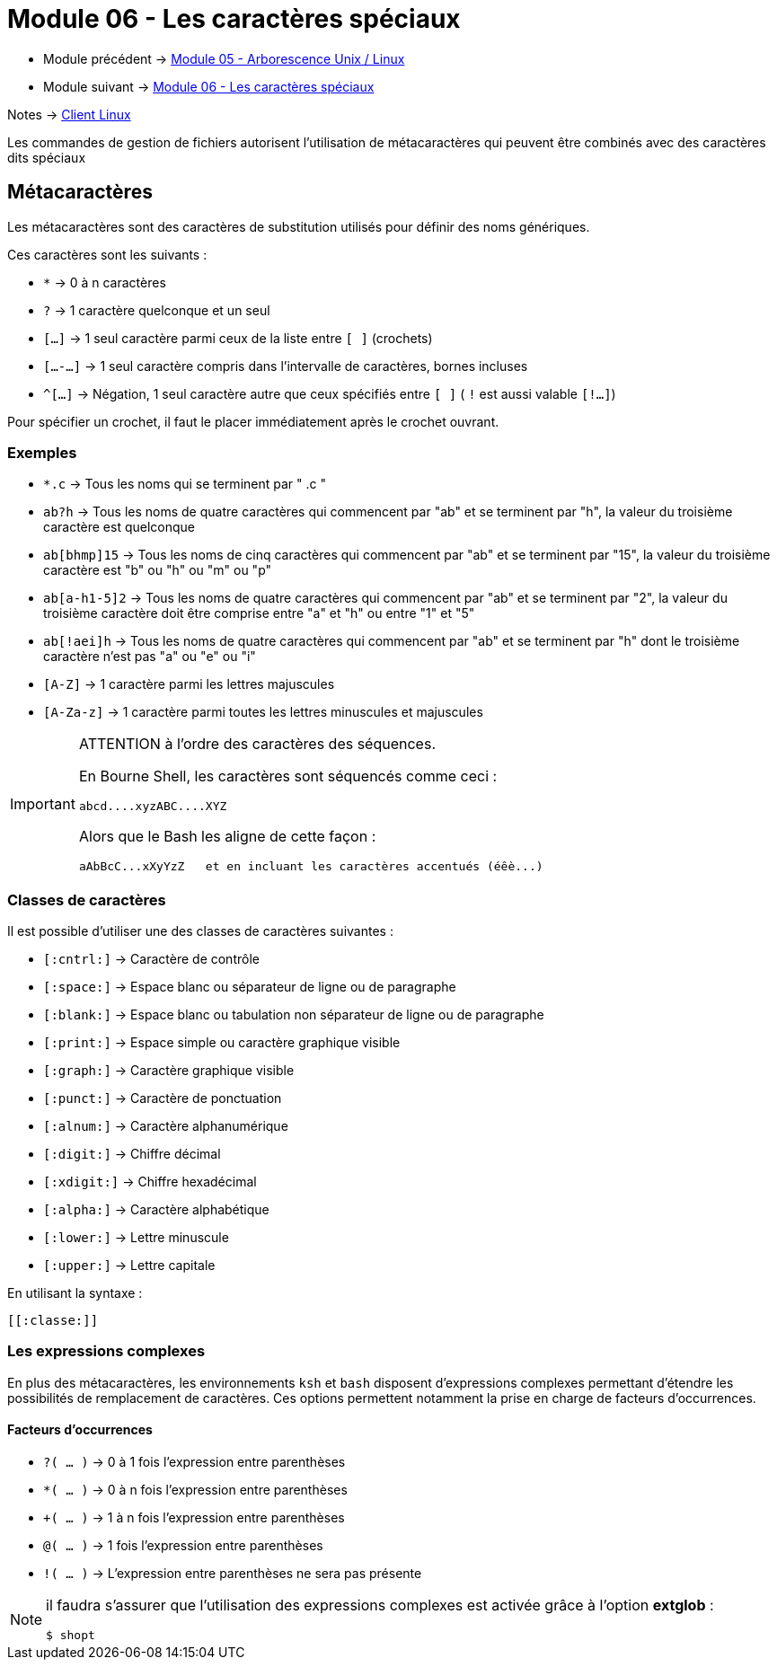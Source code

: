 = Module 06 - Les caractères spéciaux
:navtitle: Caractères Spéciaux


* Module précédent -> xref:tssr2023/module-03/arborescence.adoc[Module 05 - Arborescence Unix / Linux]
* Module suivant -> xref:tssr2023/module-03/metacaractere.adoc[Module 06 - Les caractères spéciaux]

Notes -> xref:notes:eni-tssr:client-linux.adoc[Client Linux]

Les commandes de gestion de fichiers autorisent l'utilisation de métacaractères qui peuvent être combinés avec des caractères dits spéciaux

== Métacaractères

Les métacaractères sont des caractères de substitution utilisés pour définir des noms génériques. 

Ces caractères sont les suivants : 

* `*`           -> 0 à n caractères
* `?`           -> 1 caractère quelconque et un seul
* `[...]`       -> 1 seul caractère parmi ceux de la liste entre `[ ]` (crochets)
* `[...-...]`   -> 1 seul caractère compris dans l'intervalle de caractères, bornes incluses
* `^[...]`      -> Négation, 1 seul caractère autre que ceux spécifiés entre `[ ]` ( `!` est aussi valable `[!...]`) 

Pour spécifier un crochet, il faut le placer immédiatement après le crochet ouvrant. 

=== Exemples

* `*.c`         -> Tous les noms qui se terminent par " .c " 
* `ab?h`        -> Tous les noms de quatre caractères qui commencent par "ab" et se terminent par "h", la valeur du troisième caractère est quelconque 
* `ab[bhmp]15`  -> Tous les noms de cinq caractères qui commencent par "ab" et se terminent par "15", la valeur du troisième caractère est "b" ou "h" ou "m" ou "p" 
* `ab[a-h1-5]2` -> Tous les noms de quatre caractères qui commencent par "ab" et se terminent par "2", la valeur du troisième caractère doit être comprise entre "a" et "h" ou entre "1" et "5" 
* `ab[!aei]h`   -> Tous les noms de quatre caractères qui commencent par "ab" et se terminent par "h" dont le troisième caractère n'est pas "a" ou "e" ou "i" 
* `[A-Z]`       -> 1 caractère parmi les lettres majuscules 
* `[A-Za-z]`    -> 1 caractère parmi toutes les lettres minuscules et majuscules 

[IMPORTANT]
====
ATTENTION à l'ordre des caractères des séquences. 

En Bourne Shell, les caractères sont séquencés comme ceci : 

[source,shell]
----
abcd....xyzABC....XYZ 
----

Alors que le Bash les aligne de cette façon : 
[source,shell]
----
aAbBcC...xXyYzZ   et en incluant les caractères accentués (éêè...) 
----

====

=== Classes de caractères

Il est possible d'utiliser une des classes de caractères suivantes : 

* `[:cntrl:]`   -> Caractère de contrôle 
* `[:space:]`   -> Espace blanc ou séparateur de ligne ou de paragraphe 
* `[:blank:]`   -> Espace blanc ou tabulation non séparateur de ligne ou de paragraphe 
* `[:print:]`   -> Espace simple ou caractère graphique visible 
* `[:graph:]`   -> Caractère graphique visible 
* `[:punct:]`   -> Caractère de ponctuation 
* `[:alnum:]`   -> Caractère alphanumérique 
* `[:digit:]`   -> Chiffre décimal 
* `[:xdigit:]`  -> Chiffre hexadécimal 
* `[:alpha:]`   -> Caractère alphabétique 
* `[:lower:]`   -> Lettre minuscule 
* `[:upper:]`   -> Lettre capitale 

.En utilisant la syntaxe : 
[source,regex]
----
[[:classe:]] 
----

=== Les expressions complexes

En plus des métacaractères, les environnements `ksh` et `bash` disposent d'expressions complexes permettant d'étendre les possibilités de remplacement de caractères. Ces options permettent notamment la prise en charge de facteurs d’occurrences. 

==== Facteurs d'occurrences


* `?( … )` ->  0 à 1 fois l'expression entre parenthèses 
* `*( … )` ->  0 à n fois l'expression entre parenthèses 
* `+( … )` ->  1 à n fois l'expression entre parenthèses 
* `@( … )` ->  1 fois l'expression entre parenthèses 
* `!( … )` ->  L'expression entre parenthèses ne sera pas présente 

[NOTE]
====

il faudra s'assurer que l'utilisation des expressions complexes est activée grâce à l'option *extglob* : 

[source,shell]
----
$ shopt 
----
====
